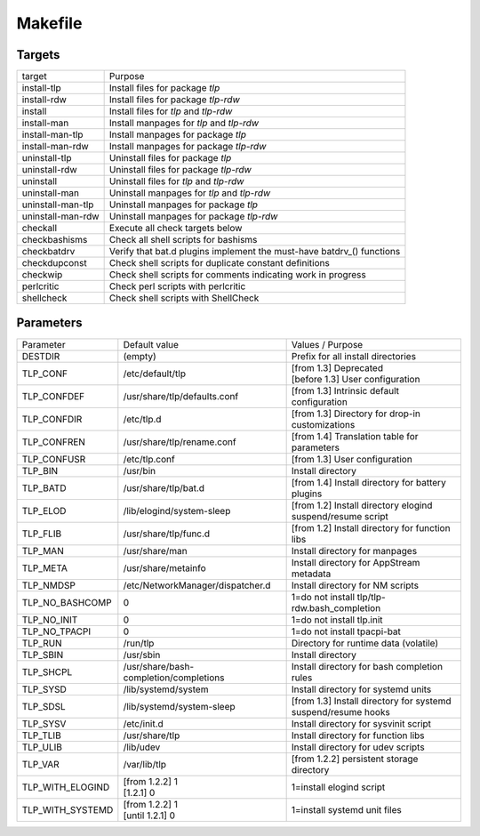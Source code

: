 Makefile
========

Targets
-------
.. list-table::
   :widths: auto
   :align: left

   * - target
     - Purpose
   * - install-tlp
     - Install files for package `tlp`
   * - install-rdw
     - Install files for package `tlp-rdw`
   * - install
     - Install files for `tlp` and `tlp-rdw`
   * - install-man
     - Install manpages for `tlp` and `tlp-rdw`
   * - install-man-tlp
     - Install manpages for package `tlp`
   * - install-man-rdw
     - Install manpages for package `tlp-rdw`
   * - uninstall-tlp
     - Uninstall files for package `tlp`
   * - uninstall-rdw
     - Uninstall files for package `tlp-rdw`
   * - uninstall
     - Uninstall files for `tlp` and `tlp-rdw`
   * - uninstall-man
     - Uninstall manpages for `tlp` and `tlp-rdw`
   * - uninstall-man-tlp
     - Uninstall manpages for package `tlp`
   * - uninstall-man-rdw
     - Uninstall manpages for package `tlp-rdw`
   * - checkall
     - Execute all check targets below
   * - checkbashisms
     - Check all shell scripts for bashisms
   * - checkbatdrv
     - Verify that bat.d plugins implement the must-have batdrv_() functions
   * - checkdupconst
     - Check shell scripts for duplicate constant definitions
   * - checkwip
     - Check shell scripts for comments indicating work in progress
   * - perlcritic
     - Check perl scripts with perlcritic
   * - shellcheck
     - Check shell scripts with ShellCheck

Parameters
----------
.. list-table::
   :widths: auto
   :align: left

   * - Parameter
     - Default value
     - Values / Purpose
   * - DESTDIR
     - (empty)
     - Prefix for all install directories
   * - TLP_CONF
     - /etc/default/tlp
     - | [from 1.3] Deprecated
       | [before 1.3] User configuration
   * - TLP_CONFDEF
     - /usr/share/tlp/defaults.conf
     - [from 1.3] Intrinsic default configuration
   * - TLP_CONFDIR
     - /etc/tlp.d
     - [from 1.3] Directory for drop-in customizations
   * - TLP_CONFREN
     - /usr/share/tlp/rename.conf
     - [from 1.4] Translation table for parameters
   * - TLP_CONFUSR
     - /etc/tlp.conf
     - [from 1.3] User configuration
   * - TLP_BIN
     - /usr/bin
     - Install directory
   * - TLP_BATD
     - /usr/share/tlp/bat.d
     - [from 1.4] Install directory for battery plugins
   * - TLP_ELOD
     - /lib/elogind/system-sleep
     - [from 1.2] Install directory elogind suspend/resume script
   * - TLP_FLIB
     - /usr/share/tlp/func.d
     - [from 1.2] Install directory for function libs
   * - TLP_MAN
     - /usr/share/man
     - Install directory for manpages
   * - TLP_META
     - /usr/share/metainfo
     - Install directory for AppStream metadata
   * - TLP_NMDSP
     - /etc/NetworkManager/dispatcher.d
     - Install directory for NM scripts
   * - TLP_NO_BASHCOMP
     - 0
     - 1=do not install tlp/tlp-rdw.bash_completion
   * - TLP_NO_INIT
     - 0
     - 1=do not install tlp.init
   * - TLP_NO_TPACPI
     - 0
     - 1=do not install tpacpi-bat
   * - TLP_RUN
     - /run/tlp
     - Directory for runtime data (volatile)
   * - TLP_SBIN
     - /usr/sbin
     - Install directory
   * - TLP_SHCPL
     - /usr/share/bash-completion/completions
     - Install directory for bash completion rules
   * - TLP_SYSD
     - /lib/systemd/system
     - Install directory for systemd units
   * - TLP_SDSL
     - /lib/systemd/system-sleep
     - [from 1.3] Install directory for systemd suspend/resume hooks
   * - TLP_SYSV
     - /etc/init.d
     - Install directory for sysvinit script
   * - TLP_TLIB
     - /usr/share/tlp
     - Install directory for function libs
   * - TLP_ULIB
     - /lib/udev
     - Install directory for udev scripts
   * - TLP_VAR
     - /var/lib/tlp
     - [from 1.2.2] persistent storage directory
   * - TLP_WITH_ELOGIND
     - | [from 1.2.2] 1
       | [1.2.1] 0
     - 1=install elogind script
   * - TLP_WITH_SYSTEMD
     - | [from 1.2.2] 1
       | [until 1.2.1] 0
     - 1=install systemd unit files
